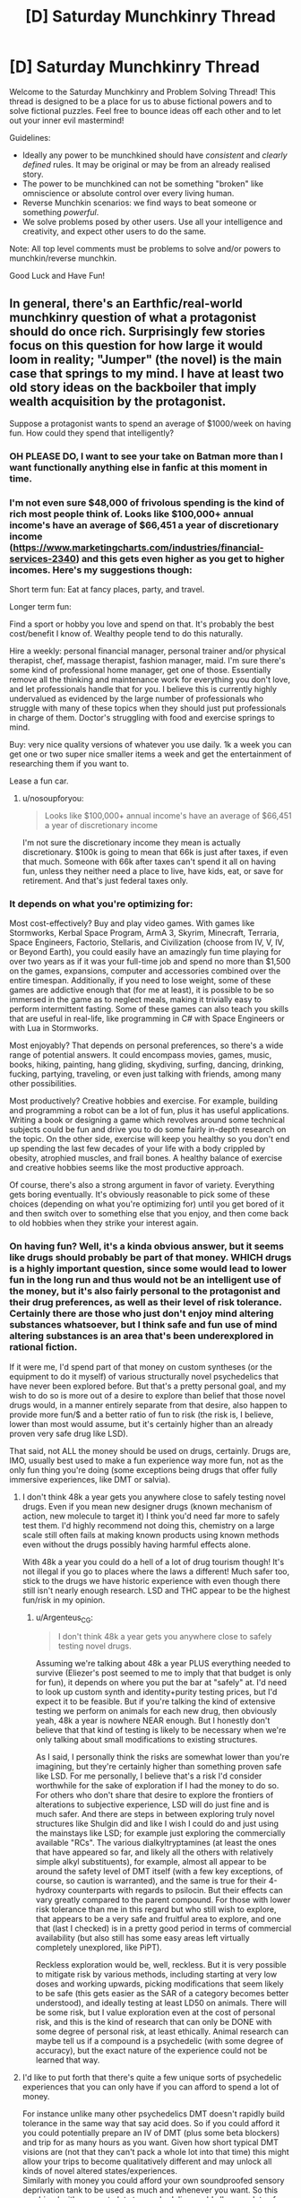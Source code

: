 #+TITLE: [D] Saturday Munchkinry Thread

* [D] Saturday Munchkinry Thread
:PROPERTIES:
:Author: AutoModerator
:Score: 15
:DateUnix: 1569683069.0
:DateShort: 2019-Sep-28
:END:
Welcome to the Saturday Munchkinry and Problem Solving Thread! This thread is designed to be a place for us to abuse fictional powers and to solve fictional puzzles. Feel free to bounce ideas off each other and to let out your inner evil mastermind!

Guidelines:

- Ideally any power to be munchkined should have /consistent/ and /clearly defined/ rules. It may be original or may be from an already realised story.
- The power to be munchkined can not be something "broken" like omniscience or absolute control over every living human.
- Reverse Munchkin scenarios: we find ways to beat someone or something /powerful/.
- We solve problems posed by other users. Use all your intelligence and creativity, and expect other users to do the same.

Note: All top level comments must be problems to solve and/or powers to munchkin/reverse munchkin.

Good Luck and Have Fun!


** In general, there's an Earthfic/real-world munchkinry question of what a protagonist should do once rich. Surprisingly few stories focus on this question for how large it would loom in reality; "Jumper" (the novel) is the main case that springs to my mind. I have at least two old story ideas on the backboiler that imply wealth acquisition by the protagonist.

Suppose a protagonist wants to spend an average of $1000/week on having fun. How could they spend that intelligently?
:PROPERTIES:
:Author: EliezerYudkowsky
:Score: 19
:DateUnix: 1569685141.0
:DateShort: 2019-Sep-28
:END:

*** OH PLEASE DO, I want to see your take on Batman more than I want functionally anything else in fanfic at this moment in time.
:PROPERTIES:
:Author: etiepe
:Score: 7
:DateUnix: 1569685567.0
:DateShort: 2019-Sep-28
:END:


*** I'm not even sure $48,000 of frivolous spending is the kind of rich most people think of. Looks like $100,000+ annual income's have an average of $66,451 a year of discretionary income ([[https://www.marketingcharts.com/industries/financial-services-2340]]) and this gets even higher as you get to higher incomes. Here's my suggestions though:

Short term fun: Eat at fancy places, party, and travel.

Longer term fun:

Find a sport or hobby you love and spend on that. It's probably the best cost/benefit I know of. Wealthy people tend to do this naturally.

Hire a weekly: personal financial manager, personal trainer and/or physical therapist, chef, massage therapist, fashion manager, maid. I'm sure there's some kind of professional home manager, get one of those. Essentially remove all the thinking and maintenance work for everything you don't love, and let professionals handle that for you. I believe this is currently highly undervalued as evidenced by the large number of professionals who struggle with many of these topics when they should just put professionals in charge of them. Doctor's struggling with food and exercise springs to mind.

Buy: very nice quality versions of whatever you use daily. 1k a week you can get one or two super nice smaller items a week and get the entertainment of researching them if you want to.

Lease a fun car.
:PROPERTIES:
:Author: RetardedWabbit
:Score: 6
:DateUnix: 1569692641.0
:DateShort: 2019-Sep-28
:END:

**** u/nosoupforyou:
#+begin_quote
  Looks like $100,000+ annual income's have an average of $66,451 a year of discretionary income
#+end_quote

I'm not sure the discretionary income they mean is actually discretionary. $100k is going to mean that 66k is just after taxes, if even that much. Someone with 66k after taxes can't spend it all on having fun, unless they neither need a place to live, have kids, eat, or save for retirement. And that's just federal taxes only.
:PROPERTIES:
:Author: nosoupforyou
:Score: 7
:DateUnix: 1569705507.0
:DateShort: 2019-Sep-29
:END:


*** It depends on what you're optimizing for:

Most cost-effectively? Buy and play video games. With games like Stormworks, Kerbal Space Program, ArmA 3, Skyrim, Minecraft, Terraria, Space Engineers, Factorio, Stellaris, and Civilization (choose from IV, V, IV, or Beyond Earth), you could easily have an amazingly fun time playing for over two years as if it was your full-time job and spend no more than $1,500 on the games, expansions, computer and accessories combined over the entire timespan. Additionally, if you need to lose weight, some of these games are addictive enough that (for me at least), it is possible to be so immersed in the game as to neglect meals, making it trivially easy to perform intermittent fasting. Some of these games can also teach you skills that are useful in real-life, like programming in C# with Space Engineers or with Lua in Stormworks.

Most enjoyably? That depends on personal preferences, so there's a wide range of potential answers. It could encompass movies, games, music, books, hiking, painting, hang gliding, skydiving, surfing, dancing, drinking, fucking, partying, traveling, or even just talking with friends, among many other possibilities.

Most productively? Creative hobbies and exercise. For example, building and programming a robot can be a lot of fun, plus it has useful applications. Writing a book or designing a game which revolves around some technical subjects could be fun and drive you to do some fairly in-depth research on the topic. On the other side, exercise will keep you healthy so you don't end up spending the last few decades of your life with a body crippled by obesity, atrophied muscles, and frail bones. A healthy balance of exercise and creative hobbies seems like the most productive approach.

Of course, there's also a strong argument in favor of variety. Everything gets boring eventually. It's obviously reasonable to pick some of these choices (depending on what you're optimizing for) until you get bored of it and then switch over to something else that you enjoy, and then come back to old hobbies when they strike your interest again.
:PROPERTIES:
:Author: Norseman2
:Score: 4
:DateUnix: 1569830763.0
:DateShort: 2019-Sep-30
:END:


*** On having fun? Well, it's a kinda obvious answer, but it seems like drugs should probably be part of that money. WHICH drugs is a highly important question, since some would lead to lower fun in the long run and thus would not be an intelligent use of the money, but it's also fairly personal to the protagonist and their drug preferences, as well as their level of risk tolerance. Certainly there are those who just don't enjoy mind altering substances whatsoever, but I think safe and fun use of mind altering substances is an area that's been underexplored in rational fiction.

If it were me, I'd spend part of that money on custom syntheses (or the equipment to do it myself) of various structurally novel psychedelics that have never been explored before. But that's a pretty personal goal, and my wish to do so is more out of a desire to explore than belief that those novel drugs would, in a manner entirely separate from that desire, also happen to provide more fun/$ and a better ratio of fun to risk (the risk is, I believe, lower than most would assume, but it's certainly higher than an already proven very safe drug like LSD).

That said, not ALL the money should be used on drugs, certainly. Drugs are, IMO, usually best used to make a fun experience way more fun, not as the only fun thing you're doing (some exceptions being drugs that offer fully immersive experiences, like DMT or salvia).
:PROPERTIES:
:Author: Argenteus_CG
:Score: 3
:DateUnix: 1569692597.0
:DateShort: 2019-Sep-28
:END:

**** I don't think 48k a year gets you anywhere close to safely testing novel drugs. Even if you mean new designer drugs (known mechanism of action, new molecule to target it) I think you'd need far more to safely test them. I'd highly recommend not doing this, chemistry on a large scale still often fails at making known products using known methods even without the drugs possibly having harmful effects alone.

With 48k a year you could do a hell of a lot of drug tourism though! It's not illegal if you go to places where the laws a different! Much safer too, stick to the drugs we have historic experience with even though there still isn't nearly enough research. LSD and THC appear to be the highest fun/risk in my opinion.
:PROPERTIES:
:Author: RetardedWabbit
:Score: 2
:DateUnix: 1569731962.0
:DateShort: 2019-Sep-29
:END:

***** u/Argenteus_CG:
#+begin_quote
  I don't think 48k a year gets you anywhere close to safely testing novel drugs.
#+end_quote

Assuming we're talking about 48k a year PLUS everything needed to survive (Eliezer's post seemed to me to imply that that budget is only for fun), it depends on where you put the bar at "safely" at. I'd need to look up custom synth and identity+purity testing prices, but I'd expect it to be feasible. But if you're talking the kind of extensive testing we perform on animals for each new drug, then obviously yeah, 48k a year is nowhere NEAR enough. But I honestly don't believe that that kind of testing is likely to be necessary when we're only talking about small modifications to existing structures.

As I said, I personally think the risks are somewhat lower than you're imagining, but they're certainly higher than something proven safe like LSD. For me personally, I believe that's a risk I'd consider worthwhile for the sake of exploration if I had the money to do so. For others who don't share that desire to explore the frontiers of alterations to subjective experience, LSD will do just fine and is much safer. And there are steps in between exploring truly novel structures like Shulgin did and like I wish I could do and just using the mainstays like LSD; for example just exploring the commercially available "RCs". The various dialkyltryptamines (at least the ones that have appeared so far, and likely all the others with relatively simple alkyl substituents), for example, almost all appear to be around the safety level of DMT itself (with a few key exceptions, of course, so caution is warranted), and the same is true for their 4-hydroxy counterparts with regards to psilocin. But their effects can vary greatly compared to the parent compound. For those with lower risk tolerance than me in this regard but who still wish to explore, that appears to be a very safe and fruitful area to explore, and one that (last I checked) is in a pretty good period in terms of commercial availability (but also still has some easy areas left virtually completely unexplored, like PiPT).

Reckless exploration would be, well, reckless. But it is very possible to mitigate risk by various methods, including starting at very low doses and working upwards, picking modifications that seem likely to be safe (this gets easier as the SAR of a category becomes better understood), and ideally testing at least LD50 on animals. There will be some risk, but I value exploration even at the cost of personal risk, and this is the kind of research that can only be DONE with some degree of personal risk, at least ethically. Animal research can maybe tell us if a compound is a psychedelic (with some degree of accuracy), but the exact nature of the experience could not be learned that way.
:PROPERTIES:
:Author: Argenteus_CG
:Score: 2
:DateUnix: 1569737682.0
:DateShort: 2019-Sep-29
:END:


**** I'd like to put forth that there's quite a few unique sorts of psychedelic experiences that you can only have if you can afford to spend a lot of money.

For instance unlike many other psychedelics DMT doesn't rapidly build tolerance in the same way that say acid does. So if you could afford it you could potentially prepare an IV of DMT (plus some beta blockers) and trip for as many hours as you want. Given how short typical DMT visions are (not that they can't pack a whole lot into that time) this might allow your trips to become qualitatively different and may unlock all kinds of novel altered states/experiences.\\
Similarly with money you could afford your own soundproofed sensory deprivation tank to be used as much and whenever you want. So this combined with access to lots to psychedelics could allow you lots of unique experiences most psychonauts never get access to.
:PROPERTIES:
:Author: vakusdrake
:Score: 1
:DateUnix: 1569954175.0
:DateShort: 2019-Oct-01
:END:

***** Oh, yeah, for sure, there's plenty of opportunities for experimentation even BEFORE getting into actually novel drugs. Plus access to drugs that aren't strictly speaking new but which are rare and expensive, like 5-Br-DMT (a naturally occuring analog of DMT found in some sea sponges, but which to my knowledge has only been tried by a single person).
:PROPERTIES:
:Author: Argenteus_CG
:Score: 1
:DateUnix: 1569957592.0
:DateShort: 2019-Oct-01
:END:


*** Travel

$1000/weel isn't that much though
:PROPERTIES:
:Author: RMcD94
:Score: 1
:DateUnix: 1569708014.0
:DateShort: 2019-Sep-29
:END:

**** $1000/week on average, so you could pool it but even 1k a week might be enough for one person. Depending on where you live it's "only" hundreds for flights then you spend the rest on a room and food for a few days, or you could drive and camp/RV. Crossing the pond weekly isn't worthwhile (to me), it's just under a thousand for a round trip and you wouldn't fly that just for a weekend but it's easy to do for one week a month with 4k to burn.
:PROPERTIES:
:Author: RetardedWabbit
:Score: 1
:DateUnix: 1569730376.0
:DateShort: 2019-Sep-29
:END:

***** Oh yeah I mean I travel around with 1k/month and see tons of stuff but it's not a very rich lifestyle. Even 4x what I do will still be a normal holiday not rich
:PROPERTIES:
:Author: RMcD94
:Score: 2
:DateUnix: 1569732296.0
:DateShort: 2019-Sep-29
:END:


** [deleted]
:PROPERTIES:
:Score: 6
:DateUnix: 1569713285.0
:DateShort: 2019-Sep-29
:END:

*** u/red_adair:
#+begin_quote
  near instantaneous, subconscious results to any numerical operations
#+end_quote

I'm going to take you at your word on the "near instantaneous" and "any" there, and lease myself out as an obfuscated technology for performing NP math quickly, or for performing time-intensive mathematical operations quickly. This will allow me to make scads of money.
:PROPERTIES:
:Author: red_adair
:Score: 6
:DateUnix: 1569730672.0
:DateShort: 2019-Sep-29
:END:

**** [deleted]
:PROPERTIES:
:Score: 1
:DateUnix: 1569931587.0
:DateShort: 2019-Oct-01
:END:

***** Why are NP maths "above" numerical operations?

For example, consider the problem "Solve =md5sum(n) = 00000000000000000000000000000000= for =n=." It takes a lot of time to solve on a normal computer, because you have to brute-force it, but verifying the result is trivially easy. The [[https://en.wikipedia.org/wiki/MD5#Pseudocode][md5 algorithm is just math]]. Taking "near instantaneous" and "any", it's possible to do the math.

Or do you think some of the [[https://en.wikipedia.org/wiki/Model_of_computation][mathematical models of computation]] aren't numerical operations?

#+begin_quote
  I'm not convinced even with the time you'd save with the input you would offset the processing power of a real computer.
#+end_quote

Classical computers won't solve the md5sum problem given above quickly. The chip, as you've described it, provides "near instantaneous, subconscious results to any numerical operations", and since the md5sum problem is representable as numerical operations, a user of the chip should receive a near-instantanous result, right?

Thus, my munchkinning.
:PROPERTIES:
:Author: red_adair
:Score: 3
:DateUnix: 1569947262.0
:DateShort: 2019-Oct-01
:END:


*** Grocery shopping and comparing weird gallons price vs ounces price type things just got to be a lot less of a headache. When I'm tired or having an off day, I don't have to second-guess myself when someone wants to mentally do a math function that interacts with hours/minutes/seconds or is just slightly outside of my comfort level.

Otherwise? Not much. I guess I might seek out a job where strong mental math is great asset, but I can't think of a way to munchkin it terribly much assuming it's not capable of cracking crypto or doing basic computing other than math.
:PROPERTIES:
:Author: RadicalTurnip
:Score: 3
:DateUnix: 1569726936.0
:DateShort: 2019-Sep-29
:END:


*** Does it have a usb port? Does it have memory? You may never lose a train of thought again, and become more reliable. Instant feedback may reduce your attention span dramatically.
:PROPERTIES:
:Author: Gurkenglas
:Score: 2
:DateUnix: 1569725171.0
:DateShort: 2019-Sep-29
:END:


** I have an absurdly rich fashion designer ex-Big Bad, whose wife, a damsel in distress who has recently woken up from a six-year coma, is being hunted down by his personal assistant, who can create homicidal Eldrich abominations. He has built the standard array of booby traps, but they were not enough to stop the personal assistant the last time (she probably helped), and he wants to improve them before she comes back to finish the job.

Also, I need a panic room for the wife that's as impenetrable as possible but will keep her completely in the dark to the shenanigans going on outside as much as possible.

The husband has no superpowers any more, nor mechanical or electrical engineering degrees, but has functionally unlimited money and an “ends justify the means” approach to morality. Keep in mind that any contractors he hires he also has to silence.

The married couple cannot disappear from town because Plot Reasons. The husband is reasonably sure that if he can call for help, his son the fluttery butterfly from last week can call for more heroes to save them (even if the fluttery butterfly himself is kinda useless in combat, especially in tight spaces)
:PROPERTIES:
:Author: etiepe
:Score: 3
:DateUnix: 1569684657.0
:DateShort: 2019-Sep-28
:END:

*** Rather than focusing on creating surroundings which will prevent the wife from realizing what's going on, why not just alter her brain? I am by no means an expert on recreational drugs, but surely there is some useful substance which would allow the husband to keep her in the dark under the pretense of "I thought it would be really fun to do X together, let's go into this quiet room that you won't really remember with any degree of reliability and I'll be right back, just start without me"?
:PROPERTIES:
:Author: AndHisHorse
:Score: 7
:DateUnix: 1569686344.0
:DateShort: 2019-Sep-28
:END:

**** Oh absolutely chloroform at the very least is understood, but that's not going to keep her alive during the fight

ETA: OHHH, you mean once she's out, he doesn't have to hide the fact that it's a panic room as much, that's clever
:PROPERTIES:
:Author: etiepe
:Score: 5
:DateUnix: 1569686475.0
:DateShort: 2019-Sep-28
:END:

***** Oh yes, mine is only a partial solution; it removes the constraint that the panic room must be able to keep her oblivious to the chaos outside it, but does not do anything else.
:PROPERTIES:
:Author: AndHisHorse
:Score: 2
:DateUnix: 1569686560.0
:DateShort: 2019-Sep-28
:END:


**** Interesting approach. If you're wealthy and corrupt enough you could hire an anesthesiologist to keep her in a coma once they are secured.

If I remember right a experimental rabies treatment, the "Milwaukee Protocol" kept patients effectively comatose for days. I don't have access to the methodology anymore, but I don't recall the anesthesia being a major issue (25/26 died from the rabies)
:PROPERTIES:
:Author: RetardedWabbit
:Score: 1
:DateUnix: 1569693766.0
:DateShort: 2019-Sep-28
:END:

***** He does have a way to keep her completely unconscious without any physical negative side effects at all... except that that's the first place the assistant would look for her, and so not great as a panic room against rampaging abominations with unknown abilities.
:PROPERTIES:
:Author: etiepe
:Score: 1
:DateUnix: 1569696016.0
:DateShort: 2019-Sep-28
:END:


***** Medical comas are a thing even outside the Milwaukee Protocol. I knew a guy who was put into one for several weeks after an aneyurism exploded in his brain. Couldn't tell you how it's done, but its use is not controversial.
:PROPERTIES:
:Author: Frommerman
:Score: 1
:DateUnix: 1569818946.0
:DateShort: 2019-Sep-30
:END:


*** Does the horror creator need to be anywhere near the horrors to keep using them? If yes, put your bunker deep inside a mountain with a single, straight tunnel leading in. Put all kinds of impressive doors and traps in, then when they enter to keep the horrors in range, dump hundreds of gallons of a saturated LSD solution into the tunnel. Your assistant will trip forever.

If no, invest in assassins. If you still have connections in the criminal world, have them spread the word that your assistant's head on a platter is worth a billion dollars to you. That should get anyone who isn't personally loyal to her to turn on her, and even personal loyalty may falter for that much money.

Better yet, your assistant /makes Eldrich Horrors./ She's a threat to humanity if left unchecked. Have a kill order placed on her, then make your bounty public.
:PROPERTIES:
:Author: Frommerman
:Score: 2
:DateUnix: 1569819583.0
:DateShort: 2019-Sep-30
:END:


*** No bunker can remain if enemies have everything outside controlled. Booby traps without follow up only effectively slow enemies.

That being said, for realistic fiction:

Arbitrarily deep shaft into the ground, that you then collapse once you are inside. The time/cost of rescuing you will be the same as the time/cost of the attacker digging you up and killing you. Have all your food, water, power, and air inside with you. This also completely seals off communication unless you can leave a cable tunnel that the Eldritch can't crawl through. Or leave that tunnel and have them fight small abominations?

Fiction suggestions:

Have fun with the booby traps, explosives, spikes, darts, collapsing sections, bait etc but the attacker can create mooks so these are useless unless you get the creator. Look into fantasy traps with modern parts, and throw in some attack drones and chemicals for fun.

Make inside the bunker interesting. Overengineer it with food, air, and water recycling. Inside over the top entertainment or security measures. Maybe it's only halfway done or doesn't fully work.

Hiding from the inside: no idea for long term. Short term hide it as checking out the bunker together, touring it, or discuise it as a Uber home theater, immersion tank, or something. Maybe it's some business data center he put in since she was in a coma (look up some that are in bunkers for inspiration anyway) Having a fake bunker entryway that hides it until later might work, gets her there and occupied without realizing until it's been sealed up and the emergency supplies are needed.
:PROPERTIES:
:Author: RetardedWabbit
:Score: 1
:DateUnix: 1569694909.0
:DateShort: 2019-Sep-28
:END:


*** Here's a thought:

Last time, the array of traps mainly protected a certain 'safe room'. This was a decoy, the real safe room was in a different city; however, all communications were routed through the decoy to preserve the illusion. (The assistant broke through to the decoy room last time, then followed the communication links from there).

The assistant will be expecting a return to this. The ex-Big Bad can subvert this in numerous ways; here are two possibilities:

- This time, he and his wife are in what was the decoy room last time. He broadcasts this fact (and the location of the decoy room) to the assistant often. She assumes that this is a decoy room again and ignores it.
- This time, they're in the same room as they were last time, and the ex-Big Bad vehemently denies that they might be in the old Decoy Room. This is true - the old Decoy Room really contains a nuclear warhead, ready to detonate when reached.
:PROPERTIES:
:Author: CCC_037
:Score: 1
:DateUnix: 1569834596.0
:DateShort: 2019-Sep-30
:END:


** You have somehow invented a small multiverse teleporter and connected it to the second universe.

It turns out that you are exacly the same in the second universe, both universes are 100% equal (well, except the fact that one of them has initiated the connection).

So, basically there are *two universes* - universe A and universe B, and you are in both of them, and you have this between-universe-teleporter, and you can teleport small things (let's say not larger than 1 cubic inch).

You can use this teleporter for whatever you want, you can send paper to your other self, you can receive back paper from your other self, you can send money (as long as it fits in one cubic inch limit), small flash drive, etc.

*You can not:*\\
- create more teleporters\\
- connect to third universe, etc\\
- create bigger teleporter\\
- duplicate things\\
- travel trough time, etc, the time in both universes is consistent....

How would you munchkin that? I won't specify your exact goal, but it can be world domination or just world optimization, helping science progress, etc.
:PROPERTIES:
:Author: Dezoufinous
:Score: 2
:DateUnix: 1569693704.0
:DateShort: 2019-Sep-28
:END:

*** Hilariously enough, if it was a 100% copy both ways you'd never be able to tell it worked. Every time you teleport your twin would be mirroring your actions and teleporting into your universe, leaving the same notes and travelling at the exact same time farce style.
:PROPERTIES:
:Author: RetardedWabbit
:Score: 13
:DateUnix: 1569696596.0
:DateShort: 2019-Sep-28
:END:

**** Maybe the second universe is instantiated when the teleporter first activates to be identical to the first, but wave function collapse or whatever quickly causes them to diverge?

Anyway, once they've been sufficiently butterflied it seems the easy solution would be to exploit asymmetrical intellectual labor. Find some successful, original animated film that exists in one universe and not the other, and then either publish it on YouTube yourself for the ad revenue or sell it to whatever big animation house is willing to pay the most. Rinse and repeat a few times and found a deep learning startup through which you can funnel live-action movies. Once the courts settle down, expand into other software & theory development and ~double your company's productivity. Then expand into other fields of inquiry, also poaching sufficiently divergent results from other companies & journals.

Once you've made a few trillion and sufficiently secured your position, consider revealing your device to the general public. Those born before the butterflies would probably be curious to exchange letters, videoed, etc. with their alternate selves, speak to deceased loved ones, etc. You could also more publicly explore what other divergences have occurred as a result of your ‘natural experiment'.

(other media could also work in the first stage --- original books would probably be easiest and least traceable --- but maybe also higher variance wrt their success. But easier to keep above board, since you could quicker contact your univers's ‘author' and confirm they've nothing similar in the works vs. doing he same with Pixar or w/e)
:PROPERTIES:
:Author: phylogenik
:Score: 5
:DateUnix: 1569704478.0
:DateShort: 2019-Sep-29
:END:


**** u/Dezoufinous:
#+begin_quote
  (well, except the fact that one of them has initiated the connection)
#+end_quote

I fully realized that before writing and my top post has disclaimer: " /(well, except the fact that one of them has initiated the connection)/ ". But still, it's nice to see you pointing it out.
:PROPERTIES:
:Author: Dezoufinous
:Score: 2
:DateUnix: 1569701185.0
:DateShort: 2019-Sep-28
:END:


**** I'm pretty sure there's an Asimov or Niven story along these lines...
:PROPERTIES:
:Author: IICVX
:Score: 1
:DateUnix: 1569699786.0
:DateShort: 2019-Sep-28
:END:


*** One problem would be everything you try to push through just gets blocked by your alternate pushing the same thing through. Addressing the resulting questions of free will would be interesting.

I finished Ted Chiang's collection of short stories last week, and this is the second time one of its stories has come up here on [[/r/rational][r/rational]]. Anyway, check out "Anxiety is the Dizziness of Freedom" which looks at a similar question. In that world, there's one quantum change and then the two resulting timelines can communicate for a limited amount of bits (but no more matter moves).

Also the Starz series Counterpart is an interesting look at this.

Can the teleport be in space as well as timelines? Put a drain from the Pacific onto the surface of Mars?
:PROPERTIES:
:Author: westward101
:Score: 2
:DateUnix: 1569704801.0
:DateShort: 2019-Sep-29
:END:

**** Yes, it can teleport from Earth to Mars, that's a one good idea.

Well, I addressed that 'the same thing' issue by specifing that one of the universes began the connection first, so there is a single point of departure
:PROPERTIES:
:Author: Dezoufinous
:Score: 0
:DateUnix: 1569782244.0
:DateShort: 2019-Sep-29
:END:


** You wakeup one day with two clones. Memory syncs during sleep.

So divergence can only be as long as you can stay awake, and no three brains one consciousness.

How can you use this? You'd need to sleep to beat that 1 million challenge of knowing what your sibling knows with no communication

People you know don't freak out about the clones and they get a duplicate of all your possessions including birth certificate and bank accounts. You get to choose the name during your sleep before they appear
:PROPERTIES:
:Author: RMcD94
:Score: 2
:DateUnix: 1569707860.0
:DateShort: 2019-Sep-29
:END:

*** If I have a few years, "insider" trading could become pretty successful or simply engaging in corporate espionage. Magic tricks ala The Prestige could be another easy form of currency, as well as running con scenarios.

Question: does memory sync when any one clone sleeps? Or only when all three clones are all sleeping concurrently, or is there some sort of "Clone A sleeps, so his memories get stored, but Clone B doesn't get them until he sleeps" paradigm? Does the memory travel faster than light? IE if I'm in Alpha Centauri and my clone is on earth, can I get FTL communication?

What about Lucid Dreaming? Do those update in real time while we're sleeping?
:PROPERTIES:
:Author: RadicalTurnip
:Score: 3
:DateUnix: 1569726453.0
:DateShort: 2019-Sep-29
:END:

**** Insider trading and the prestige could presumably be done with any twin regardless of the memory sync/day old clone.

When one clone sleeps, if there are two awake clones then he gets the memory of the one that slept most recently.

Information travels at light speed or if an ftl method is invented via that.

Uh lucid dreaming, I don't know how you could tell if it was synced during dreams or not. I guess if you force yourself to wake up and your clone wake up at same time. Seems okay I suppose
:PROPERTIES:
:Author: RMcD94
:Score: 1
:DateUnix: 1569731999.0
:DateShort: 2019-Sep-29
:END:


*** Oh, hey, I just wrote a story about this: [[https://irradiate.space/stories/susie-plans-a-heist/]]

Long story short: to avoid inconsistencies, delegate tasks. On any given day, one you handles interfacing with the world. The other ones work on whatever projects you want to spend two-thirds of your attention on.
:PROPERTIES:
:Author: red_adair
:Score: 2
:DateUnix: 1569730936.0
:DateShort: 2019-Sep-29
:END:


*** I believe the real world $1 million challenge has allowed claimaints to perform multiday experiments, so I don't see how that would be an obstacle.
:PROPERTIES:
:Author: Uncaffeinated
:Score: 1
:DateUnix: 1569719179.0
:DateShort: 2019-Sep-29
:END:

**** The real world $1 million challenge has been cancelled for a while now IIRC.
:PROPERTIES:
:Author: dinoseen
:Score: 3
:DateUnix: 1569724441.0
:DateShort: 2019-Sep-29
:END:


** I have a sort of anti-munchkinry question. There's an absurdly powerful device, and I want to find mundane uses for it.

You have a device that teleports you to any fictional universe that has some physical presence on Earth (more specifically defined as the planet where you first got this device). It can be a bunch of text documents on a hard drive, an artwork, a song recorded on a cassette, anything like that. Being physically present as neurons and synapses in someone's mind doesn't count.

The rules are the follows:

1. You can choose at what point in the history of the world do you arrive. You also have control over the exact place of arrival, down to a centimeter.

2. If you choose so, the device can make up a backstory for you, so you can more or less naturally blend into the story. Of course, if you look and/or act nothing like the native inhabitants of the world, your presence will still raise questions.

3. The device makes logic of the world consistent, creating explanations that make the existence of such a universe possible. For example, even you go to a world that's described as "everything's the same as Earth, but all forms of cancer are cured," not literally /everything/ will stay identical since there was an event that made the cure possible.

4. You can't bring anyone with you when teleporting. When going back, you are going to be restored to the state before the teleportation (the same body, the same clothes, etc). The device tries its best to prevent you from bringing any object from one universe to another. You keep all the memories though.

5. While you are away, the time passes on Earth (and other worlds, all relative to you); it will seem like you disappeared without a trace.

6. This device is literally one of a kind. There's no such object in any of the universes, and any attempt to replicate it will inevitably fail.

So, of course, you can hire a ghostwriter to write about a universe where everything is perfectly aligned with your hopes and dreams, and move here. You can create/choose a world that is one hundred percent like Earth, move to interesting points in time and learn the true history.

These are cool and all, but *what are simple, outright swatting-flies-with-a-sledgehammer ways to use such a device?* You can escape danger by teleporting somewhere and then popping back after a few hours, for example. What else?

Thanks in advance for answers!
:PROPERTIES:
:Author: NTaya
:Score: 2
:DateUnix: 1570043342.0
:DateShort: 2019-Oct-02
:END:

*** Eat a cake, go back in time to the same body as an hour ago (hungry), eat cake?

Or don't, then you ate a cake and have it, too!
:PROPERTIES:
:Author: Faiirrr
:Score: 0
:DateUnix: 1570543252.0
:DateShort: 2019-Oct-08
:END:
